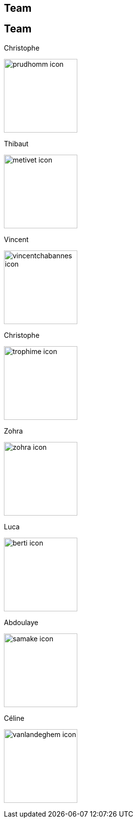 [.lightbg,background-video="videos/keyboard.mp4",background-video-loop="true",background-opacity="0.7"]
== Team


[.columns]
== Team

[.column]
--
.Christophe
image:Figures/team/prudhomm-icon.png[height=150]

.Thibaut
image:Figures/team/metivet-icon.png[height=150]
--
[.column]
--
.Vincent
image:Figures/team/vincentchabannes-icon.png[height=150]

.Christophe
image:Figures/team/trophime-icon.png[height=150]
--
[.column]
--
.Zohra
image:Figures/team/zohra-icon.png[height=150]

.Luca
image:Figures/team/berti-icon.png[height=150]
--
[.column]
--
.Abdoulaye
image:Figures/team/samake-icon.png[height=150]

.Céline
image:Figures/team/vanlandeghem-icon.png[height=150]
--
